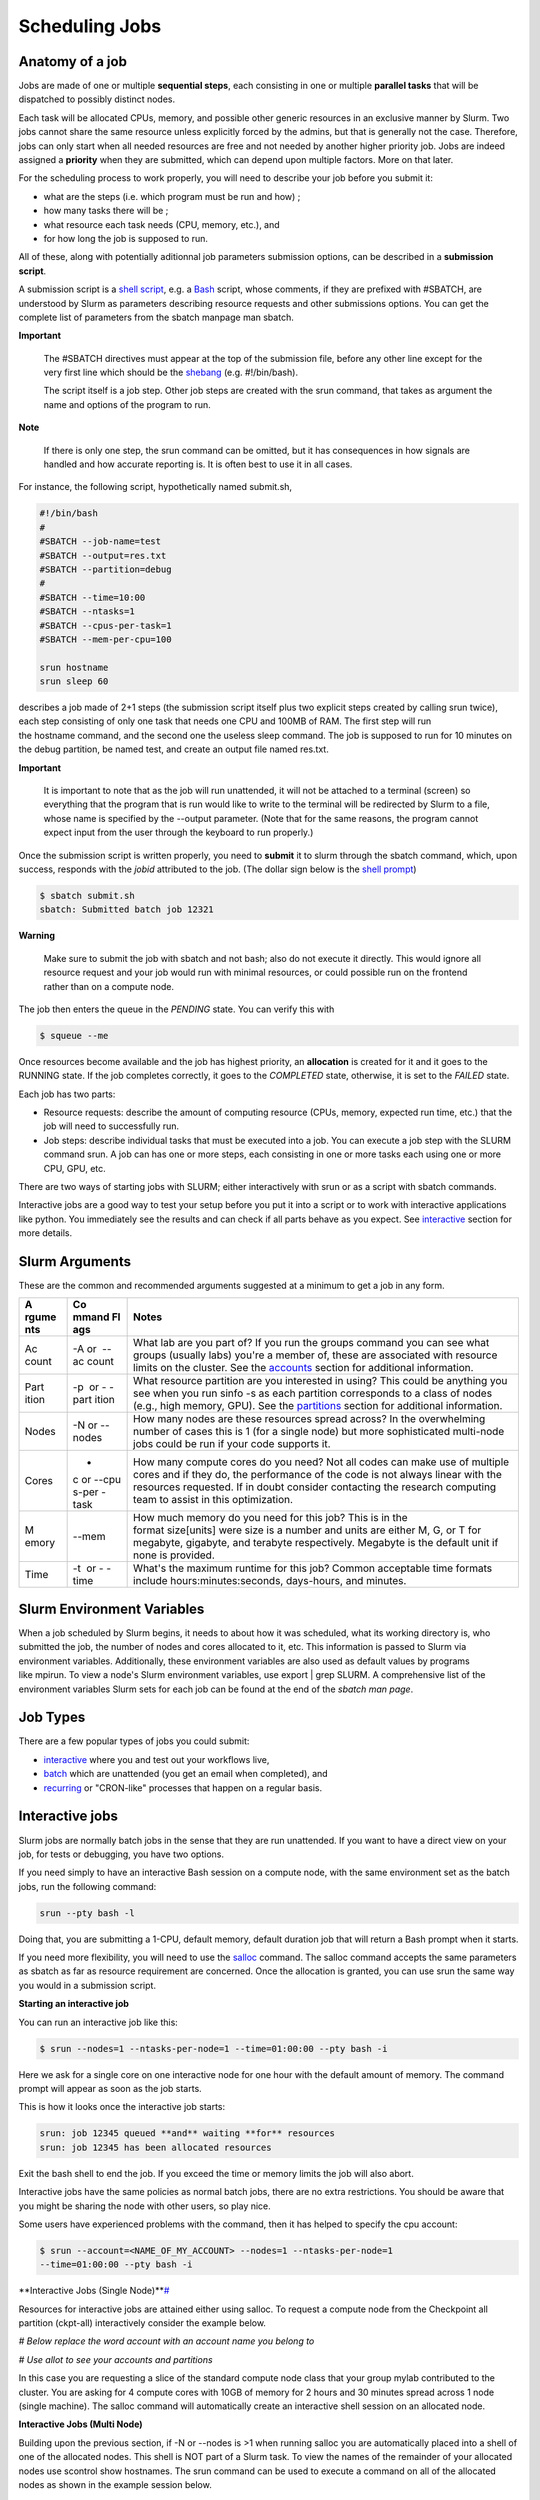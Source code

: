 **Scheduling Jobs**
-------------------------

**Anatomy of a job**
======================

Jobs are made of one or multiple **sequential steps**, each consisting
in one or multiple **parallel tasks** that will be dispatched to
possibly distinct nodes.

Each task will be allocated CPUs, memory, and possible other generic
resources in an exclusive manner by Slurm. Two jobs cannot share the
same resource unless explicitly forced by the admins, but that is
generally not the case. Therefore, jobs can only start when all needed
resources are free and not needed by another higher priority job. Jobs
are indeed assigned a **priority** when they are submitted, which can
depend upon multiple factors. More on that later.

For the scheduling process to work properly, you will need to describe
your job before you submit it:

- what are the steps (i.e. which program must be run and how) ;
- how many tasks there will be ;
- what resource each task needs (CPU, memory, etc.), and
- for how long the job is supposed to run.

All of these, along with potentially aditionnal job parameters
submission options, can be described in a **submission script**.

A submission script is a `shell
script <https://en.wikipedia.org/wiki/Shell_script>`__, e.g.
a `Bash <https://en.wikipedia.org/wiki/Bash_(Unix_shell)>`__ script,
whose comments, if they are prefixed with #SBATCH, are understood by
Slurm as parameters describing resource requests and other submissions
options. You can get the complete list of parameters from the sbatch
manpage man sbatch.

**Important**

    The #SBATCH directives must appear at the top of the submission file,
    before any other line except for the very first line which should be
    the `shebang <https://en.wikipedia.org/wiki/Shebang_(Unix)>`__ (e.g. #!/bin/bash).
    
    The script itself is a job step. Other job steps are created with
    the srun command, that takes as argument the name and options of the
    program to run.

**Note**

    If there is only one step, the srun command can be omitted, but it has
    consequences in how signals are handled and how accurate reporting is.
    It is often best to use it in all cases.

For instance, the following script, hypothetically named submit.sh,


.. code-block:: python

    #!/bin/bash
    #
    #SBATCH --job-name=test
    #SBATCH --output=res.txt
    #SBATCH --partition=debug
    #
    #SBATCH --time=10:00
    #SBATCH --ntasks=1
    #SBATCH --cpus-per-task=1
    #SBATCH --mem-per-cpu=100
    
    srun hostname
    srun sleep 60

describes a job made of 2+1 steps (the submission script itself plus two
explicit steps created by calling srun twice), each step consisting of
only one task that needs one CPU and 100MB of RAM. The first step will
run the hostname command, and the second one the useless sleep command.
The job is supposed to run for 10 minutes on the debug partition, be
named test, and create an output file named res.txt.

**Important**

    It is important to note that as the job will run unattended, it will not
    be attached to a terminal (screen) so everything that the program that
    is run would like to write to the terminal will be redirected by Slurm
    to a file, whose name is specified by the --output parameter. (Note that
    for the same reasons, the program cannot expect input from the user
    through the keyboard to run properly.)

Once the submission script is written properly, you need
to **submit** it to slurm through the sbatch command, which, upon
success, responds with the *jobid* attributed to the job. (The dollar
sign below is the `shell
prompt <https://en.wikipedia.org/wiki/Unix_shell#Bourne_shell>`__)

.. code-block:: python
  
    $ sbatch submit.sh
    sbatch: Submitted batch job 12321

**Warning**

  Make sure to submit the job with sbatch and not bash; also do not
  execute it directly. This would ignore all resource request and your job
  would run with minimal resources, or could possible run on the frontend
  rather than on a compute node.

The job then enters the queue in the *PENDING* state. You can verify
this with

.. code-block:: python

    $ squeue --me

Once resources become available and the job has highest priority,
an **allocation** is created for it and it goes to the RUNNING state. If
the job completes correctly, it goes to the *COMPLETED* state,
otherwise, it is set to the *FAILED* state.

Each job has two parts:

- Resource requests: describe the amount of computing resource (CPUs,
  memory, expected run time, etc.) that the job will need to
  successfully run.

- Job steps: describe individual tasks that must be executed into a job.
  You can execute a job step with the SLURM command srun. A job can has
  one or more steps, each consisting in one or more tasks each using one
  or more CPU, GPU, etc.

There are two ways of starting jobs with SLURM; either interactively
with srun or as a script with sbatch commands.

Interactive jobs are a good way to test your setup before you put it
into a script or to work with interactive applications like python. You
immediately see the results and can check if all parts behave as you
expect.
See `interactive <https://scihpc.ir/docs/jobs/interactive/>`__ section
for more details.

**Slurm Arguments**
======================

These are the common and recommended arguments suggested at a minimum to
get a job in any form.

+-------+-------+-----------------------------------------------------+
| **A   | **Co  | **Notes**                                           |
| rgume | mmand |                                                     |
| nts** | Fl    |                                                     |
|       | ags** |                                                     |
+=======+=======+=====================================================+
| Ac    | -A or | What lab are you part of? If you run                |
| count |  --ac | the groups command you can see what groups (usually |
|       | count | labs) you're a member of, these are associated with |
|       |       | resource limits on the cluster. See                 |
|       |       | the `accounts <https://hyak.uw.edu                  |
|       |       | /docs/compute/scheduling-jobs/#accounts>`__ section |
|       |       | for additional information.                         |
+-------+-------+-----------------------------------------------------+
| Part  | -p    | What resource partition are you interested in       |
| ition |  or - | using? This could be anything you see when you      |
|       | -part | run sinfo -s as each partition corresponds to a     |
|       | ition | class of nodes (e.g., high memory, GPU). See        |
|       |       | the `partitions <https://hyak.uw.edu/d              |
|       |       | ocs/compute/scheduling-jobs/#partitions>`__ section |
|       |       | for additional information.                         |
+-------+-------+-----------------------------------------------------+
| Nodes | -N    | How many nodes are these resources spread across?   |
|       | or -- | In the overwhelming number of cases this is 1 (for  |
|       | nodes | a single node) but more sophisticated multi-node    |
|       |       | jobs could be run if your code supports it.         |
+-------+-------+-----------------------------------------------------+
| Cores | -     | How many compute cores do you need? Not all codes   |
|       | c or  | can make use of multiple cores and if they do, the  |
|       | --cpu | performance of the code is not always linear with   |
|       | s-per | the resources requested. If in doubt consider       |
|       | -task | contacting the research computing team to assist in |
|       |       | this optimization.                                  |
+-------+-------+-----------------------------------------------------+
| M     | --mem | How much memory do you need for this job? This is   |
| emory |       | in the format size[units] were size is a number and |
|       |       | units are either M, G, or T for megabyte, gigabyte, |
|       |       | and terabyte respectively. Megabyte is the default  |
|       |       | unit if none is provided.                           |
+-------+-------+-----------------------------------------------------+
| Time  | -t    | What's the maximum runtime for this job? Common     |
|       |  or - | acceptable time formats                             |
|       | -time | include hours:minutes:seconds, days-hours,          |
|       |       | and minutes.                                        |
+-------+-------+-----------------------------------------------------+

**Slurm Environment Variables**
================================

When a job scheduled by Slurm begins, it needs to about how it was
scheduled, what its working directory is, who submitted the job, the
number of nodes and cores allocated to it, etc. This information is
passed to Slurm via environment variables. Additionally, these
environment variables are also used as default values by programs
like mpirun. To view a node's Slurm environment variables, use export \|
grep SLURM. A comprehensive list of the environment variables Slurm sets
for each job can be found at the end of the *sbatch man page*.

**Job Types**
================

There are a few popular types of jobs you could submit:

- `interactive <#interactive-jobs>`__ where
  you and test out your workflows live,

- `batch <batch-jobs>`__ which
  are unattended (you get an email when completed), and

- `recurring <#null>`__ or
  "CRON-like" processes that happen on a regular basis.

**Interactive jobs**
==========================

Slurm jobs are normally batch jobs in the sense that they are run
unattended. If you want to have a direct view on your job, for tests or
debugging, you have two options.

If you need simply to have an interactive Bash session on a compute
node, with the same environment set as the batch jobs, run the following
command:

.. code-block:: python

    srun --pty bash -l

Doing that, you are submitting a 1-CPU, default memory, default duration
job that will return a Bash prompt when it starts.

If you need more flexibility, you will need to use
the `salloc <https://slurm.schedmd.com/salloc.html>`__ command.
The salloc command accepts the same parameters as sbatch as far as
resource requirement are concerned. Once the allocation is granted, you
can use srun the same way you would in a submission script.

**Starting an interactive job**

You can run an interactive job like this:

.. code-block:: python

    $ srun --nodes=1 --ntasks-per-node=1 --time=01:00:00 --pty bash -i

Here we ask for a single core on one interactive node for one hour with
the default amount of memory. The command prompt will appear as soon as
the job starts.

This is how it looks once the interactive job starts:

.. code-block:: python

    srun: job 12345 queued **and** waiting **for** resources
    srun: job 12345 has been allocated resources

Exit the bash shell to end the job. If you exceed the time or memory
limits the job will also abort.

Interactive jobs have the same policies as normal batch jobs, there are
no extra restrictions. You should be aware that you might be sharing the
node with other users, so play nice.

Some users have experienced problems with the command, then it has
helped to specify the cpu account:

.. code-block:: python

    $ srun --account=<NAME_OF_MY_ACCOUNT> --nodes=1 --ntasks-per-node=1
    --time=01:00:00 --pty bash -i

**Interactive Jobs (Single
Node)\ **\ `# <#interactive-jobs-single-node>`__

Resources for interactive jobs are attained either using salloc. To
request a compute node from the Checkpoint all partition (ckpt-all)
interactively consider the example below.

*# Below replace the word account with an account name you belong to*

*# Use allot to see your accounts and partitions*

.. code-block:: python
    salloc -A account -p ckpt-all -N 1 -c 4 --mem=10G --time=2:30:00

In this case you are requesting a slice of the standard compute node
class that your group mylab contributed to the cluster. You are asking
for 4 compute cores with 10GB of memory for 2 hours and 30 minutes
spread across 1 node (single machine). The salloc command will
automatically create an interactive shell session on an allocated node.

**Interactive Jobs (Multi Node)**

Building upon the previous section, if -N or --nodes is >1 when
running salloc you are automatically placed into a shell of one of the
allocated nodes. This shell is NOT part of a Slurm task. To view the
names of the remainder of your allocated nodes use scontrol show
hostnames. The srun command can be used to execute a command on all of
the allocated nodes as shown in the example session below.

.. code-block:: python

    [user@allot ~]$ salloc -N 2 -p compute -A stf --time=5 --mem=5G
    salloc: Pending job allocation 2620960
    salloc: job 2620960 queued and waiting for resources
    salloc: job 2620960 has been allocated resources
    salloc: Granted job allocation 2620960
    salloc: Waiting for resource configuration
    salloc: Nodes n[3148-3149] are ready for job
    
    [user@allot ~]$ srun hostname
    n3148
    n3149
    
    [user@allot ~]$ scontrol show hostnames
    n3148
    n3149



**Interactive Node Partitions**

If your group has an interactive node, use the option -p
<partition_name>-int like below. If you are unsure if your group has an
interactive node you can run hyakalloc and it will appear if you have
one.

.. code-block:: python

    salloc -p <partition_name>-int -A <group_name> --time=<time> --mem=<size>G



**note**

- If you are not allocated a session with the specified --mem value, try
  smaller memory values

For more details, read the *salloc man page*.

**Keeping interactive jobs alive**

Interactive jobs die when you disconnect from the login node either by
choice or by internet connection problems. To keep a job alive you can
use a terminal multiplexer like tmux.

tmux allows you to run processes as usual in your standard bash shell

You start tmux on the login node before you get a interactive slurm
session with srun and then do all the work in it. In case of a
disconnect you simply reconnect to the login node and attach to the tmux
session again by typing:

.. code-block:: python

    tmux attach

or in case you have multiple sessions running:

.. code-block:: python

  tmux list-session
  tmux attach -t SESSION_NUMBER

As long as the tmux session is not closed or terminated (e.g. by a
server restart) your session should continue. One problem with our
systems is that the tmux session is bound to the particular login server
you get connected to. So if you start a tmux session on stallo-1 and
next time you get randomly connected to stallo-2 you first have to
connect to stallo-1 again by:

.. code-block:: python

    ssh login-1

To log out a tmux session without closing it you have to press CTRL-B
(that the Ctrl key and simultaneously “b”, which is the standard tmux
prefix) and then “d” (without the quotation marks). To close a session
just close the bash session with either CTRL-D or type exit. You can get
a list of all tmux commands by CTRL-B and the ? (question mark). See
also `this
page <https://www.hamvocke.com/blog/a-quick-and-easy-guide-to-tmux/>`__ for
a short tutorial of tmux. Otherwise working inside of a tmux session is
almost the same as a normal bash session.

**Defining and submitting A Batch job**
==========================================

Below is a slurm script template. Submit a batch job from the login node
by calling sbatch <script_name>.slurm.

.. code-block:: python


    $cat script.slurm

    #!/bin/bash
    
    #SBATCH --partition=debug      # partition name. Eg. Debug, bio, bigmem
    #SBATCH --job-name=demosample        # job name
    #SBATCH --nodes=2               # number of nodes allocated for this job
    #SBATCH --ntasks=2              # total number of tasks / mpi processes
    #SBATCH --cpus-per-task=8       # number OpenMP Threads per process
    #SBATCH --time=08:00:00         # total run time limit ([[D]D-]HH:MM:SS)
    ##SBATCH --gres=gpu:tesla:2      # number of GPUs
    ##The above line and this  will be ignored by Slurm
    # Get email notification when job begins, finishes or fails
    #SBATCH --mail-type=ALL         # type of notification: BEGIN, END, FAIL, ALL
    #SBATCH --mail-user=your@mail   # e-mail address
    SBATCH --chdir=<working directory>
    #SBATCH --export=all
    #SBATCH --output=<file> # where STDOUT goes
    #SBATCH --error=<file> # where STDERR goes
    
    
    # Modules to use (optional).
    #<e.g., module load singularity>
    
    # Run the application.
    #<my_programs>
    echo [`date '+%Y-%m-%d %H:%M:%S'`] Running $AE_ARCH
    srun  hostname
    sleep  60 


More Job Examples here
==========================
There is also an interactive `Script Generation
Wizard <https:///scriptgen.html>`__ you can use to help
you in submission scripts creation.

**Job related environment variables**

Here we list some environment variables that are defined when you run a
job script. These is not a complete list. Please consult the SLURM
documentation for a complete list.

Job number:

.. code-block:: python

    SLURM_JOBID

SLURM_ARRAY_TASK_ID *# relevant when you are using job arrays*

List of nodes used in a job:

.. code-block:: python

    SLURM_NODELIST

Scratch directory:

.. code-block:: python

  SCRATCH *# defaults to
  /global/work/${USER}/${SLURM_JOBID}.allot.hpc.fedgen.net*

We recommend to **not** use $SCRATCH but to construct a variable
yourself and use that in your script, e.g.:

.. code-block:: python

  SCRATCH_DIRECTORY=/global/work/${USER}/my-example/${SLURM_JOBID}

The reason for this is that if you forget to sbatch your job script,
then $SCRATCH may suddenly be undefined and you risk erasing your entire
/global/work/${USER}.

Submit directory (this is the directory where you have sbatched your
job):

.. code-block:: python

  SUBMITDIR
  SLURM_SUBMIT_DIR

Default number of threads:

.. code-block:: python

    OMP_NUM_THREADS=1

Task count:

.. code-block:: python
  
    SLURM_NTASKS
